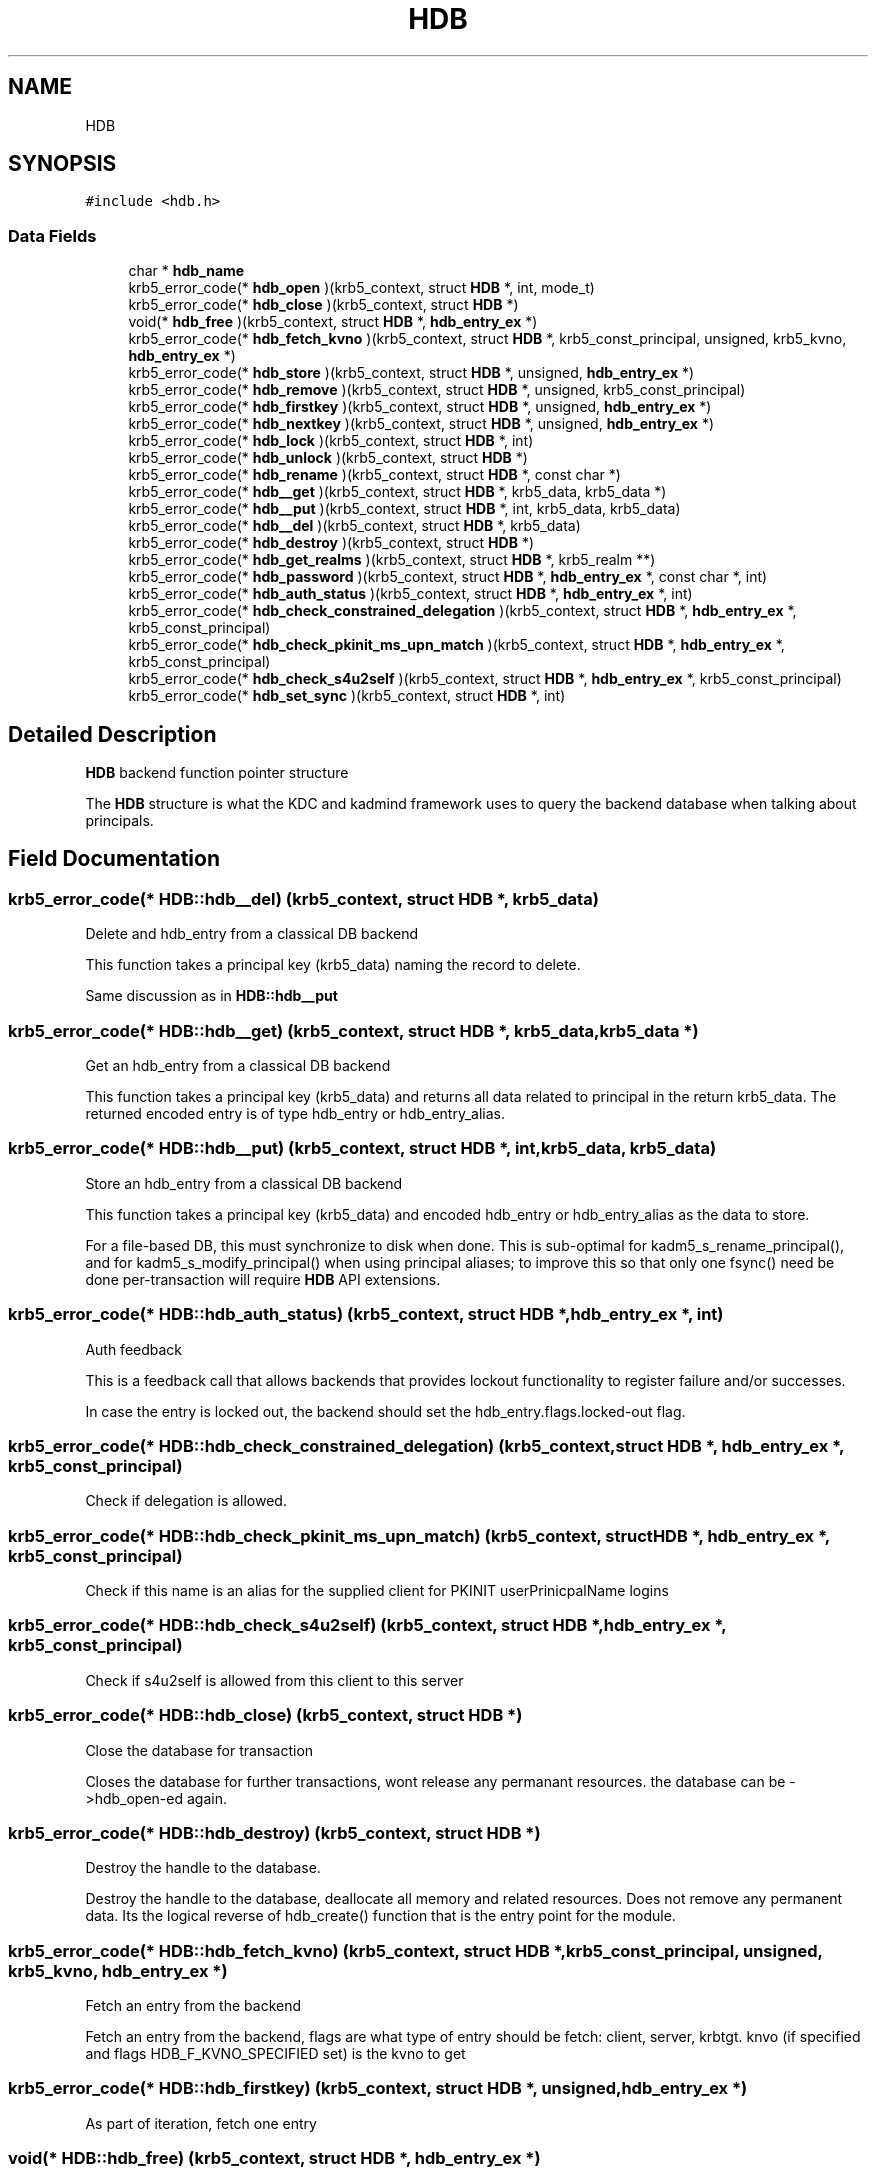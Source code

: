 .\"	$NetBSD: HDB.3,v 1.3 2023/06/19 21:41:39 christos Exp $
.\"
.TH "HDB" 3 "Tue Nov 15 2022" "Version 7.8.0" "Heimdal hdb library" \" -*- nroff -*-
.ad l
.nh
.SH NAME
HDB
.SH SYNOPSIS
.br
.PP
.PP
\fC#include <hdb\&.h>\fP
.SS "Data Fields"

.in +1c
.ti -1c
.RI "char * \fBhdb_name\fP"
.br
.ti -1c
.RI "krb5_error_code(* \fBhdb_open\fP )(krb5_context, struct \fBHDB\fP *, int, mode_t)"
.br
.ti -1c
.RI "krb5_error_code(* \fBhdb_close\fP )(krb5_context, struct \fBHDB\fP *)"
.br
.ti -1c
.RI "void(* \fBhdb_free\fP )(krb5_context, struct \fBHDB\fP *, \fBhdb_entry_ex\fP *)"
.br
.ti -1c
.RI "krb5_error_code(* \fBhdb_fetch_kvno\fP )(krb5_context, struct \fBHDB\fP *, krb5_const_principal, unsigned, krb5_kvno, \fBhdb_entry_ex\fP *)"
.br
.ti -1c
.RI "krb5_error_code(* \fBhdb_store\fP )(krb5_context, struct \fBHDB\fP *, unsigned, \fBhdb_entry_ex\fP *)"
.br
.ti -1c
.RI "krb5_error_code(* \fBhdb_remove\fP )(krb5_context, struct \fBHDB\fP *, unsigned, krb5_const_principal)"
.br
.ti -1c
.RI "krb5_error_code(* \fBhdb_firstkey\fP )(krb5_context, struct \fBHDB\fP *, unsigned, \fBhdb_entry_ex\fP *)"
.br
.ti -1c
.RI "krb5_error_code(* \fBhdb_nextkey\fP )(krb5_context, struct \fBHDB\fP *, unsigned, \fBhdb_entry_ex\fP *)"
.br
.ti -1c
.RI "krb5_error_code(* \fBhdb_lock\fP )(krb5_context, struct \fBHDB\fP *, int)"
.br
.ti -1c
.RI "krb5_error_code(* \fBhdb_unlock\fP )(krb5_context, struct \fBHDB\fP *)"
.br
.ti -1c
.RI "krb5_error_code(* \fBhdb_rename\fP )(krb5_context, struct \fBHDB\fP *, const char *)"
.br
.ti -1c
.RI "krb5_error_code(* \fBhdb__get\fP )(krb5_context, struct \fBHDB\fP *, krb5_data, krb5_data *)"
.br
.ti -1c
.RI "krb5_error_code(* \fBhdb__put\fP )(krb5_context, struct \fBHDB\fP *, int, krb5_data, krb5_data)"
.br
.ti -1c
.RI "krb5_error_code(* \fBhdb__del\fP )(krb5_context, struct \fBHDB\fP *, krb5_data)"
.br
.ti -1c
.RI "krb5_error_code(* \fBhdb_destroy\fP )(krb5_context, struct \fBHDB\fP *)"
.br
.ti -1c
.RI "krb5_error_code(* \fBhdb_get_realms\fP )(krb5_context, struct \fBHDB\fP *, krb5_realm **)"
.br
.ti -1c
.RI "krb5_error_code(* \fBhdb_password\fP )(krb5_context, struct \fBHDB\fP *, \fBhdb_entry_ex\fP *, const char *, int)"
.br
.ti -1c
.RI "krb5_error_code(* \fBhdb_auth_status\fP )(krb5_context, struct \fBHDB\fP *, \fBhdb_entry_ex\fP *, int)"
.br
.ti -1c
.RI "krb5_error_code(* \fBhdb_check_constrained_delegation\fP )(krb5_context, struct \fBHDB\fP *, \fBhdb_entry_ex\fP *, krb5_const_principal)"
.br
.ti -1c
.RI "krb5_error_code(* \fBhdb_check_pkinit_ms_upn_match\fP )(krb5_context, struct \fBHDB\fP *, \fBhdb_entry_ex\fP *, krb5_const_principal)"
.br
.ti -1c
.RI "krb5_error_code(* \fBhdb_check_s4u2self\fP )(krb5_context, struct \fBHDB\fP *, \fBhdb_entry_ex\fP *, krb5_const_principal)"
.br
.ti -1c
.RI "krb5_error_code(* \fBhdb_set_sync\fP )(krb5_context, struct \fBHDB\fP *, int)"
.br
.in -1c
.SH "Detailed Description"
.PP 
\fBHDB\fP backend function pointer structure
.PP
The \fBHDB\fP structure is what the KDC and kadmind framework uses to query the backend database when talking about principals\&. 
.SH "Field Documentation"
.PP 
.SS "krb5_error_code(* HDB::hdb__del) (krb5_context, struct \fBHDB\fP *, krb5_data)"
Delete and hdb_entry from a classical DB backend
.PP
This function takes a principal key (krb5_data) naming the record to delete\&.
.PP
Same discussion as in \fBHDB::hdb__put\fP 
.SS "krb5_error_code(* HDB::hdb__get) (krb5_context, struct \fBHDB\fP *, krb5_data, krb5_data *)"
Get an hdb_entry from a classical DB backend
.PP
This function takes a principal key (krb5_data) and returns all data related to principal in the return krb5_data\&. The returned encoded entry is of type hdb_entry or hdb_entry_alias\&. 
.SS "krb5_error_code(* HDB::hdb__put) (krb5_context, struct \fBHDB\fP *, int, krb5_data, krb5_data)"
Store an hdb_entry from a classical DB backend
.PP
This function takes a principal key (krb5_data) and encoded hdb_entry or hdb_entry_alias as the data to store\&.
.PP
For a file-based DB, this must synchronize to disk when done\&. This is sub-optimal for kadm5_s_rename_principal(), and for kadm5_s_modify_principal() when using principal aliases; to improve this so that only one fsync() need be done per-transaction will require \fBHDB\fP API extensions\&. 
.SS "krb5_error_code(* HDB::hdb_auth_status) (krb5_context, struct \fBHDB\fP *, \fBhdb_entry_ex\fP *, int)"
Auth feedback
.PP
This is a feedback call that allows backends that provides lockout functionality to register failure and/or successes\&.
.PP
In case the entry is locked out, the backend should set the hdb_entry\&.flags\&.locked-out flag\&. 
.SS "krb5_error_code(* HDB::hdb_check_constrained_delegation) (krb5_context, struct \fBHDB\fP *, \fBhdb_entry_ex\fP *, krb5_const_principal)"
Check if delegation is allowed\&. 
.SS "krb5_error_code(* HDB::hdb_check_pkinit_ms_upn_match) (krb5_context, struct \fBHDB\fP *, \fBhdb_entry_ex\fP *, krb5_const_principal)"
Check if this name is an alias for the supplied client for PKINIT userPrinicpalName logins 
.SS "krb5_error_code(* HDB::hdb_check_s4u2self) (krb5_context, struct \fBHDB\fP *, \fBhdb_entry_ex\fP *, krb5_const_principal)"
Check if s4u2self is allowed from this client to this server 
.SS "krb5_error_code(* HDB::hdb_close) (krb5_context, struct \fBHDB\fP *)"
Close the database for transaction
.PP
Closes the database for further transactions, wont release any permanant resources\&. the database can be ->hdb_open-ed again\&. 
.SS "krb5_error_code(* HDB::hdb_destroy) (krb5_context, struct \fBHDB\fP *)"
Destroy the handle to the database\&.
.PP
Destroy the handle to the database, deallocate all memory and related resources\&. Does not remove any permanent data\&. Its the logical reverse of hdb_create() function that is the entry point for the module\&. 
.SS "krb5_error_code(* HDB::hdb_fetch_kvno) (krb5_context, struct \fBHDB\fP *, krb5_const_principal, unsigned, krb5_kvno, \fBhdb_entry_ex\fP *)"
Fetch an entry from the backend
.PP
Fetch an entry from the backend, flags are what type of entry should be fetch: client, server, krbtgt\&. knvo (if specified and flags HDB_F_KVNO_SPECIFIED set) is the kvno to get 
.SS "krb5_error_code(* HDB::hdb_firstkey) (krb5_context, struct \fBHDB\fP *, unsigned, \fBhdb_entry_ex\fP *)"
As part of iteration, fetch one entry 
.SS "void(* HDB::hdb_free) (krb5_context, struct \fBHDB\fP *, \fBhdb_entry_ex\fP *)"
Free an entry after use\&. 
.SS "krb5_error_code(* HDB::hdb_get_realms) (krb5_context, struct \fBHDB\fP *, krb5_realm **)"
Get the list of realms this backend handles\&. This call is optional to support\&. The returned realms are used for announcing the realms over bonjour\&. Free returned array with krb5_free_host_realm()\&. 
.SS "krb5_error_code(* HDB::hdb_lock) (krb5_context, struct \fBHDB\fP *, int)"
Lock database
.PP
A lock can only be held by one consumers\&. Transaction can still happen on the database while the lock is held, so the entry is only useful for syncroning creation of the database and renaming of the database\&. 
.SS "char* HDB::hdb_name"
don't use, only for DB3 
.SS "krb5_error_code(* HDB::hdb_nextkey) (krb5_context, struct \fBHDB\fP *, unsigned, \fBhdb_entry_ex\fP *)"
As part of iteration, fetch next entry 
.SS "krb5_error_code(* HDB::hdb_open) (krb5_context, struct \fBHDB\fP *, int, mode_t)"
Open (or create) the a Kerberos database\&.
.PP
Open (or create) the a Kerberos database that was resolved with hdb_create()\&. The third and fourth flag to the function are the same as open(), thus passing O_CREAT will create the data base if it doesn't exists\&.
.PP
Then done the caller should call \fBhdb_close()\fP, and to release all resources \fBhdb_destroy()\fP\&. 
.SS "krb5_error_code(* HDB::hdb_password) (krb5_context, struct \fBHDB\fP *, \fBhdb_entry_ex\fP *, const char *, int)"
Change password\&.
.PP
Will update keys for the entry when given password\&. The new keys must be written into the entry and will then later be ->\fBhdb_store()\fP into the database\&. The backend will still perform all other operations, increasing the kvno, and update modification timestamp\&.
.PP
The backend needs to call _kadm5_set_keys() and perform password quality checks\&. 
.SS "krb5_error_code(* HDB::hdb_remove) (krb5_context, struct \fBHDB\fP *, unsigned, krb5_const_principal)"
Remove an entry from the database\&. 
.SS "krb5_error_code(* HDB::hdb_rename) (krb5_context, struct \fBHDB\fP *, const char *)"
Rename the data base\&.
.PP
Assume that the database is not hdb_open'ed and not locked\&. 
.SS "krb5_error_code(* HDB::hdb_set_sync) (krb5_context, struct \fBHDB\fP *, int)"
Enable/disable synchronous updates
.PP
Calling this with 0 disables sync\&. Calling it with non-zero enables sync and does an fsync()\&. 
.SS "krb5_error_code(* HDB::hdb_store) (krb5_context, struct \fBHDB\fP *, unsigned, \fBhdb_entry_ex\fP *)"
Store an entry to database 
.SS "krb5_error_code(* HDB::hdb_unlock) (krb5_context, struct \fBHDB\fP *)"
Unlock database 

.SH "Author"
.PP 
Generated automatically by Doxygen for Heimdal hdb library from the source code\&.
